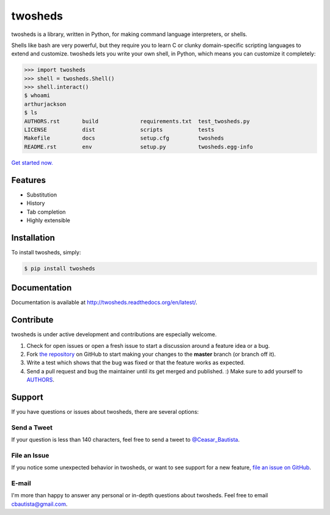 twosheds
========

.. image:: https://badge.fury.io/py/twosheds.png
    :target: http://badge.fury.io/py/twosheds

.. image:: https://pypip.in/d/twosheds/badge.png
        :target: https://crate.io/packages/twosheds/

twosheds is a library, written in Python, for making command language
interpreters, or shells.

Shells like bash are very powerful, but they require you to learn C or clunky
domain-specific scripting languages to extend and customize. twosheds lets you
write your own shell, in Python, which means you can customize it completely:

.. code:: python

    >>> import twosheds
    >>> shell = twosheds.Shell()
    >>> shell.interact()
    $ whoami
    arthurjackson
    $ ls
    AUTHORS.rst       build             requirements.txt  test_twosheds.py
    LICENSE           dist              scripts           tests
    Makefile          docs              setup.cfg         twosheds
    README.rst        env               setup.py          twosheds.egg-info

`Get started now. <quickstart_>`_


Features
--------

- Substitution
- History
- Tab completion
- Highly extensible


Installation
------------

To install twosheds, simply:

.. code-block:: bash

    $ pip install twosheds


Documentation
-------------

Documentation is available at http://twosheds.readthedocs.org/en/latest/.


Contribute
----------

twosheds is under active development and contributions are especially welcome.

#. Check for open issues or open a fresh issue to start a discussion around a feature idea or a bug.
#. Fork `the repository`_ on GitHub to start making your changes to the **master** branch (or branch off it).
#. Write a test which shows that the bug was fixed or that the feature works as expected.
#. Send a pull request and bug the maintainer until its get merged and published. :) Make sure to add yourself to AUTHORS_.


Support
-------

If you have questions or issues about twosheds, there are several options:

Send a Tweet
~~~~~~~~~~~~

If your question is less than 140 characters, feel free to send a tweet to
`@Ceasar_Bautista`_.

File an Issue
~~~~~~~~~~~~~

If you notice some unexpected behavior in twosheds, or want to see support for
a new feature, `file an issue on GitHub <issues_>`_.

E-mail
~~~~~~

I'm more than happy to answer any personal or in-depth questions about
twosheds. Feel free to email `cbautista@gmail.com <mail_>`_.


.. _quickstart: http://twosheds.readthedocs.org/en/latest/user/quickstart.html
.. _`the repository`: http://github.com/Ceasar/twosheds
.. _`AUTHORS`: https://github.com/Ceasar/twosheds/blob/master/AUTHORS.rst
.. _@Ceasar_Bautista: https://twitter.com/Ceasar_Bautista
.. _issues: https://github.com/Ceasar/twosheds/issues
.. _mail: mailto:cbautista@gmail.com
